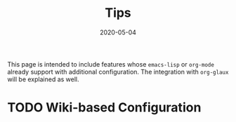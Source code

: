 #+OPTIONS: ^:nil
#+TITLE: Tips
#+DESCRIPTION:
#+KEYWORDS:
#+STARTUP:  overview
#+DATE: 2020-05-04
#+HTML_HEAD: <link rel="stylesheet" type="text/css" href="https://gongzhitaao.org/orgcss/org.css"/>

This page is intended to include features whose ~emacs-lisp~ or ~org-mode~ already
support with additional configuration. The integration with ~org-glaux~ will be
explained as well.

* TODO Wiki-based Configuration 
  
#+BEGIN_SRC org


#+END_SRC

